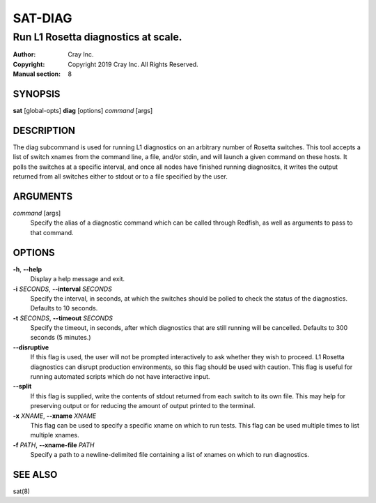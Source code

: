==========
 SAT-DIAG
==========

------------------------------------
Run L1 Rosetta diagnostics at scale.
------------------------------------

:Author: Cray Inc.
:Copyright: Copyright 2019 Cray Inc. All Rights Reserved.
:Manual section: 8

SYNOPSIS
========

**sat** [global-opts] **diag** [options] *command* [args]

DESCRIPTION
===========

The diag subcommand is used for running L1 diagnostics on an arbitrary
number of Rosetta switches. This tool accepts a list of switch xnames
from the command line, a file, and/or stdin, and will launch a given
command on these hosts. It polls the switches at a specific interval,
and once all nodes have finished running diagnositcs, it writes the
output returned from all switches either to stdout or to a file
specified by the user.

ARGUMENTS
=========

*command* [args]
        Specify the alias of a diagnostic command which can be called
        through Redfish, as well as arguments to pass to that command.

OPTIONS
=======

**-h**, **--help**
        Display a help message and exit.

**-i** *SECONDS*, **--interval** *SECONDS*
        Specify the interval, in seconds, at which the switches
        should be polled to check the status of the diagnostics.
        Defaults to 10 seconds.

**-t** *SECONDS*, **--timeout** *SECONDS*
        Specify the timeout, in seconds, after which diagnostics  that
        are still running will be cancelled. Defaults to 300 seconds
        (5 minutes.)

**--disruptive**
        If this flag is used, the user will not be prompted
        interactively to ask whether they wish to proceed. L1 Rosetta
        diagnostics can disrupt production environments, so this flag
        should be used with caution. This flag is useful for running
        automated scripts which do not have interactive input.

**--split**
        If this flag is supplied, write the contents of stdout returned
        from each switch to its own file. This may help for preserving
        output or for reducing the amount of output printed to the
        terminal.

**-x** *XNAME*, **--xname** *XNAME*
        This flag can be used to specify a specific xname on which
        to run tests. This flag can be used multiple times to list
        multiple xnames.

**-f** *PATH*, **--xname-file** *PATH*
        Specify a path to a newline-delimited file containing a list
        of xnames on which to run diagnostics.



SEE ALSO
========

sat(8)
